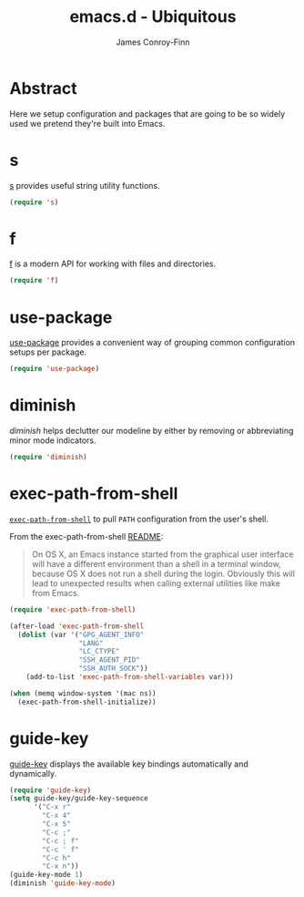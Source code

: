 #+TITLE: emacs.d - Ubiquitous
#+AUTHOR: James Conroy-Finn
#+EMAIL: james@logi.cl
#+STARTUP: content
#+OPTIONS: toc:2 num:nil ^:nil
#+LINK: f https://github.com/rejeep/f.el
#+LINK: s https://github.com/magnars/s.el
#+LINK: diminish http://www.eskimo.com/~seldon/diminish.el

* Abstract

Here we setup configuration and packages that are going to be so widely used we
pretend they're built into Emacs.

* s

[[s][s]] provides useful string utility functions.

#+begin_src emacs-lisp
  (require 's)
#+end_src

* f

[[f][f]] is a modern API for working with files and directories.

#+begin_src emacs-lisp
  (require 'f)
#+end_src

* use-package

[[https://github.com/jwiegley/use-package][use-package]] provides a convenient way of grouping common configuration setups
per package.

#+begin_src emacs-lisp
  (require 'use-package)
#+end_src

* diminish

[[diminish]] helps declutter our modeline by either by removing or abbreviating
minor mode indicators.

#+begin_src emacs-lisp
  (require 'diminish)
#+end_src

* exec-path-from-shell

[[https://github.com/purcell/exec-path-from-shell][~exec-path-from-shell~]] to pull ~PATH~ configuration from the user's shell.

From the exec-path-from-shell [[https://github.com/purcell/exec-path-from-shell/blob/dccbb54b18950d64885daea9e98e49f15af1f0c9/README.md][README]]:

#+BEGIN_QUOTE
On OS X, an Emacs instance started from the graphical user interface will have a
different environment than a shell in a terminal window, because OS X does not
run a shell during the login. Obviously this will lead to unexpected results
when calling external utilities like make from Emacs.
#+END_QUOTE

#+BEGIN_SRC emacs-lisp
  (require 'exec-path-from-shell)

  (after-load 'exec-path-from-shell
    (dolist (var '("GPG_AGENT_INFO"
                   "LANG"
                   "LC_CTYPE"
                   "SSH_AGENT_PID"
                   "SSH_AUTH_SOCK"))
      (add-to-list 'exec-path-from-shell-variables var)))

  (when (memq window-system '(mac ns))
    (exec-path-from-shell-initialize))
#+END_SRC

* guide-key

[[https://github.com/kai2nenobu/guide-key][guide-key]] displays the available key bindings automatically and dynamically.

#+begin_src emacs-lisp
  (require 'guide-key)
  (setq guide-key/guide-key-sequence
        '("C-x r"
          "C-x 4"
          "C-x 5"
          "C-c ;"
          "C-c ; f"
          "C-c ' f"
          "C-c h"
          "C-x n"))
  (guide-key-mode 1)
  (diminish 'guide-key-mode)
#+end_src
